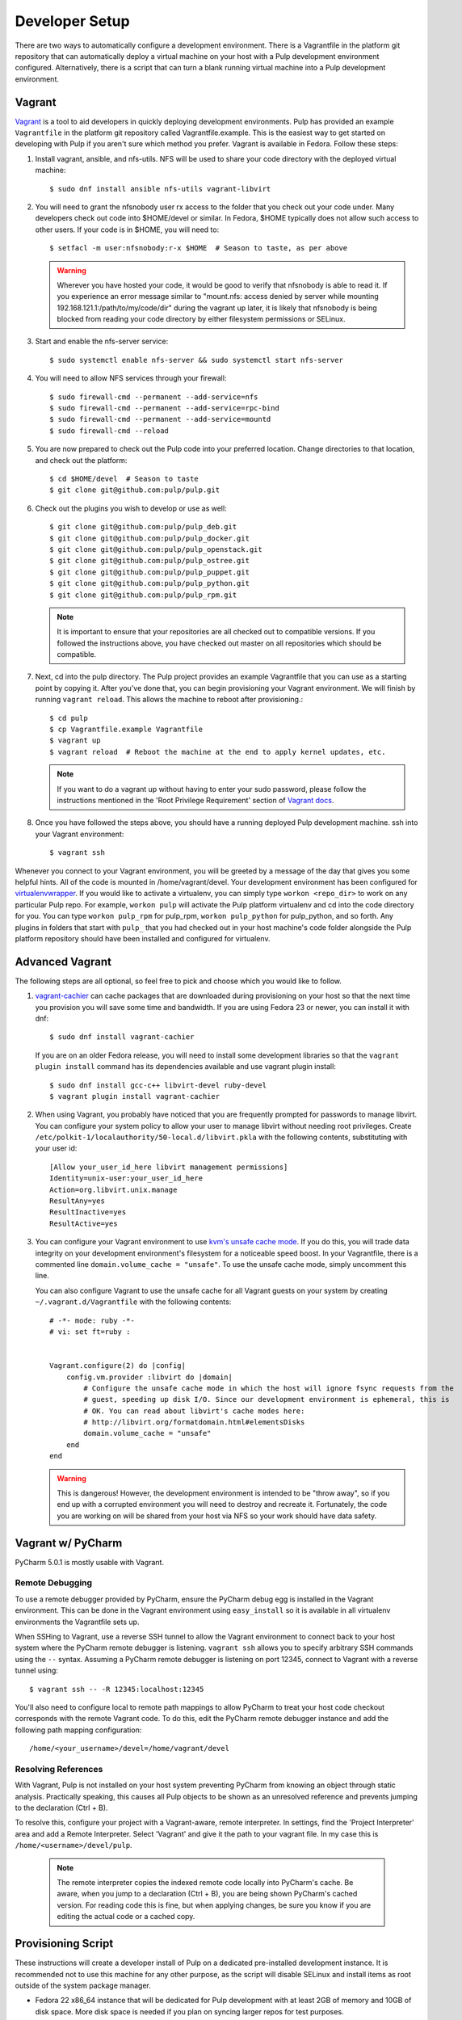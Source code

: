 
.. _DevSetup:

Developer Setup
===============

There are two ways to automatically configure a development environment. There is a Vagrantfile
in the platform git repository that can automatically deploy a virtual machine on your host with a
Pulp development environment configured. Alternatively, there is a script that can turn a blank
running virtual machine into a Pulp development environment.

Vagrant
^^^^^^^

`Vagrant <https://docs.vagrantup.com/>`_ is a tool to aid developers in quickly deploying
development environments. Pulp has provided an example ``Vagrantfile`` in the platform git
repository called Vagrantfile.example. This is the easiest way to get started on developing with
Pulp if you aren't sure which method you prefer. Vagrant is available in Fedora. Follow these steps:

#. Install vagrant, ansible, and nfs-utils. NFS will be used to share your code directory with the
   deployed virtual machine::
   
      $ sudo dnf install ansible nfs-utils vagrant-libvirt

#. You will need to grant the nfsnobody user rx access to the folder that you check out your code
   under. Many developers check out code into $HOME/devel or similar. In Fedora, $HOME typically
   does not allow such access to other users. If your code is in $HOME, you will need to::
   
      $ setfacl -m user:nfsnobody:r-x $HOME  # Season to taste, as per above

   .. warning::
   
      Wherever you have hosted your code, it would be good to verify that nfsnobody is able to read
      it. If you experience an error message similar to
      "mount.nfs: access denied by server while mounting 192.168.121.1:/path/to/my/code/dir"
      during the vagrant up later, it is likely that nfsnobody is being blocked from reading your
      code directory by either filesystem permissions or SELinux.

#. Start and enable the nfs-server service::

      $ sudo systemctl enable nfs-server && sudo systemctl start nfs-server

#. You will need to allow NFS services through your firewall::
   
      $ sudo firewall-cmd --permanent --add-service=nfs
      $ sudo firewall-cmd --permanent --add-service=rpc-bind
      $ sudo firewall-cmd --permanent --add-service=mountd
      $ sudo firewall-cmd --reload

#. You are now prepared to check out the Pulp code into your preferred location. Change directories
   to that location, and check out the platform::

      $ cd $HOME/devel  # Season to taste
      $ git clone git@github.com:pulp/pulp.git

#. Check out the plugins you wish to develop or use as well::

      $ git clone git@github.com:pulp/pulp_deb.git
      $ git clone git@github.com:pulp/pulp_docker.git
      $ git clone git@github.com:pulp/pulp_openstack.git
      $ git clone git@github.com:pulp/pulp_ostree.git
      $ git clone git@github.com:pulp/pulp_puppet.git
      $ git clone git@github.com:pulp/pulp_python.git
      $ git clone git@github.com:pulp/pulp_rpm.git

   .. note::

      It is important to ensure that your repositories are all checked out to compatible versions.
      If you followed the instructions above, you have checked out master on all repositories which
      should be compatible.

#. Next, cd into the pulp directory. The Pulp project provides an example Vagrantfile that you can
   use as a starting point by copying it. After you've done that, you can begin provisioning your
   Vagrant environment. We will finish by running ``vagrant reload``. This allows the machine to
   reboot after provisioning.::

      $ cd pulp
      $ cp Vagrantfile.example Vagrantfile
      $ vagrant up
      $ vagrant reload  # Reboot the machine at the end to apply kernel updates, etc.

   .. note::

      If you want to do a vagrant up without having to enter your sudo password, please follow the
      instructions mentioned in the 'Root Privilege Requirement' section of
      `Vagrant docs <https://www.vagrantup.com/docs/synced-folders/nfs.html>`_.

#. Once you have followed the steps above, you should have a running deployed Pulp development
   machine. ssh into your Vagrant environment::

      $ vagrant ssh

Whenever you connect to your Vagrant environment, you will be greeted by a message of the day
that gives you some helpful hints. All of the code is mounted in
/home/vagrant/devel. Your development environment has been configured for
`virtualenvwrapper <http://virtualenvwrapper.readthedocs.io/en/latest/>`_. If you would like to
activate a virtualenv, you can simply type ``workon <repo_dir>`` to work on any particular Pulp
repo. For example, ``workon pulp`` will activate the Pulp platform virtualenv and cd into the code
directory for you. You can type ``workon pulp_rpm`` for pulp_rpm, ``workon pulp_python`` for
pulp_python, and so forth. Any plugins in folders that start with ``pulp_`` that you had checked out
in your host machine's code folder alongside the Pulp platform repository should have been installed
and configured for virtualenv.


Advanced Vagrant
^^^^^^^^^^^^^^^^

The following steps are all optional, so feel free to pick and choose which you would like to
follow.

#. `vagrant-cachier <http://fgrehm.viewdocs.io/vagrant-cachier>`_ can cache packages that are
   downloaded during provisioning on your host so that the next time you provision you will save
   some time and bandwidth. If you are using Fedora 23 or newer, you can install
   it with dnf::

      $ sudo dnf install vagrant-cachier

   If you are on an older Fedora release, you will need to install some development
   libraries so that the ``vagrant plugin install`` command has its dependencies available
   and use vagrant plugin install::

      $ sudo dnf install gcc-c++ libvirt-devel ruby-devel
      $ vagrant plugin install vagrant-cachier

#. When using Vagrant, you probably have noticed that you are frequently prompted for passwords to
   manage libvirt. You can configure your system policy to allow your user to manage libvirt without
   needing root privileges. Create ``/etc/polkit-1/localauthority/50-local.d/libvirt.pkla`` with the
   following contents, substituting with your user id::

    [Allow your_user_id_here libvirt management permissions]
    Identity=unix-user:your_user_id_here
    Action=org.libvirt.unix.manage
    ResultAny=yes
    ResultInactive=yes
    ResultActive=yes

#. You can configure your Vagrant environment to use
   `kvm's unsafe cache mode <http://libvirt.org/formatdomain.html#elementsDisks>`_. If you do this,
   you will trade data integrity on your development environment's filesystem for a noticeable speed
   boost. In your Vagrantfile, there is a commented line ``domain.volume_cache = "unsafe"``. To use
   the unsafe cache mode, simply uncomment this line.

   You can also configure Vagrant to use the unsafe cache for all Vagrant guests on your system by
   creating ``~/.vagrant.d/Vagrantfile`` with the following contents::

    # -*- mode: ruby -*-
    # vi: set ft=ruby :


    Vagrant.configure(2) do |config|
        config.vm.provider :libvirt do |domain|
            # Configure the unsafe cache mode in which the host will ignore fsync requests from the
            # guest, speeding up disk I/O. Since our development environment is ephemeral, this is
            # OK. You can read about libvirt's cache modes here:
            # http://libvirt.org/formatdomain.html#elementsDisks
            domain.volume_cache = "unsafe"
        end
    end

   .. warning::

    This is dangerous! However, the development environment is intended to be "throw away", so
    if you end up with a corrupted environment you will need to destroy and recreate it.
    Fortunately, the code you are working on will be shared from your host via NFS so your work
    should have data safety.


Vagrant w/ PyCharm
^^^^^^^^^^^^^^^^^^

PyCharm 5.0.1 is mostly usable with Vagrant.

Remote Debugging
----------------

To use a remote debugger provided by PyCharm, ensure the PyCharm debug egg is installed in the
Vagrant environment. This can be done in the Vagrant environment using ``easy_install``
so it is available in all virtualenv environments the Vagrantfile sets up.

When SSHing to Vagrant, use a reverse SSH tunnel to allow the Vagrant environment to connect
back to your host system where the PyCharm remote debugger is listening. ``vagrant ssh`` allows
you to specify arbitrary SSH commands using the ``--`` syntax. Assuming a PyCharm remote debugger
is listening on port 12345, connect to Vagrant with a reverse tunnel using::

      $ vagrant ssh -- -R 12345:localhost:12345

You'll also need to configure local to remote path mappings to allow PyCharm to treat your host
code checkout corresponds with the remote Vagrant code. To do this, edit the PyCharm remote
debugger instance and add the following path mapping configuration::

      /home/<your_username>/devel=/home/vagrant/devel

Resolving References
--------------------

With Vagrant, Pulp is not installed on your host system preventing PyCharm from knowing an object
through static analysis. Practically speaking, this causes all Pulp objects to be shown as an
unresolved reference and prevents jumping to the declaration (Ctrl + B).

To resolve this, configure your project with a Vagrant-aware, remote interpreter. In settings,
find the 'Project Interpreter' area and add a Remote Interpreter. Select 'Vagrant'
and give it the path to your vagrant file. In my case this is ``/home/<username>/devel/pulp``.

   .. note:: The remote interpreter copies the indexed remote code locally into PyCharm's cache.
             Be aware, when you jump to a declaration (Ctrl + B), you are being shown PyCharm's
             cached version. For reading code this is fine, but when applying changes, be sure
             you know if you are editing the actual code or a cached copy.


Provisioning Script
^^^^^^^^^^^^^^^^^^^

These instructions will create a developer install of Pulp on a dedicated pre-installed development
instance. It is recommended not to use this machine for any other purpose, as the script will
disable SELinux and install items as root outside of the system package manager.

* Fedora 22 x86_64 instance that will be dedicated for Pulp development with
  at least 2GB of memory and 10GB of disk space. More disk space is needed if
  you plan on syncing larger repos for test purposes.

* If one does not already exist, create a non-root user on that instance with
  sudo access. If you are using a Fedora cloud image, the "fedora" user is
  sufficient.

* As that user, ``curl -O https://raw.githubusercontent.com/pulp/pulp/master/playpen/dev-setup.sh && bash -e dev-setup.sh``.

   .. warning:: Note that this installs RPMs and makes system modifications that you wouldn't
                want to apply on a VM that was not dedicated to Pulp development.

* While it runs, read the rest of this document! It details what the quickstart
  script does and gives background information on the development
  process.

Source Code
-----------

Pulp's code is stored on `GitHub <https://www.github.com/pulp>`_. The repositories should be forked
into your personal GitHub account where all work will be done. Changes are
submitted to the Pulp team through the pull request process outlined in :doc:`merging`.


Follow the instructions on
that site for checking out each repository with the appropriate level of access (Read+Write v.
Read-Only). In most cases, Read-Only will be sufficient; contributions will be done through
pull requests into the Pulp repositories as described in :doc:`merging`.

Dependencies
------------

The easiest way to download the other dependencies is to install Pulp through yum or dnf, which
pulls in the latest dependencies according to the spec file.

#. Download the appropriate repository from https://repos.fedorapeople.org/repos/pulp/pulp/

   Example for Fedora::

       $ cd /etc/yum.repos.d/
       $ sudo wget https://repos.fedorapeople.org/repos/pulp/pulp/fedora-pulp.repo

#. Edit the repo and enable the most recent testing repository.

#. When using dnf, install the dependencies with this command.
   ``$ sudo dnf install -y $(rpmspec -q --queryformat '[%{REQUIRENAME}\n]' *.spec | grep -v "/.*" | grep -v "python-pulp.* " | grep -v "pulp.*" | uniq)``

#. When using yum, install the main Pulp groups to get all of the dependencies.
   ``$ sudo yum install @pulp-server-qpid @pulp-admin @pulp-consumer``

#. When using yum, remove the installed Pulp RPMs; these will be replaced with running directly from the checked
   out code. ``$ sudo yum remove pulp-\* python-pulp\*``

#. Install some additional dependencies for development::
   
        $ sudo yum install python-setuptools redhat-lsb mongodb mongodb-server \
        qpid-cpp-server qpid-cpp-server-store python-qpid-qmf python-nose \
        python-mock python-paste python-pip python-flake8

The only caveat to this approach is that these dependencies will need to be maintained after this
initial setup. Leaving the testing builds repository enabled will cause them to be automatically
updated on subsequent ``yum update`` calls. Messages are sent to the Pulp mailing list when these
dependencies are updated as well to serve as a reminder to update before the next code update.

Installation
------------

Pulp can be installed to run directly from the checked out code base through ``setup.py`` scripts.
Running these scripts requires the ``python-setuptools`` package to be installed. Additionally,
it is also recommended to install ``python-pip`` for access to additional setup-related features.

This method of installation links the git repositories as the locally deployed libraries and scripts.
Any changes made in the working copy will be immediately deployed in the site-packages libraries
and installed scripts. Setup scripts are automatically run for you by ``pulp-dev.py``.

.. note::
  Not all Pulp projects need to be installed in this fashion. When working on a new plugin,
  the Pulp platform can continue to be run from the RPM installation and the pulp_rpm and
  pulp_puppet plugins would not be required.

Additionally, Pulp specific files such as configuration and package directories must be linked to
the checked out code base. These additions are performed by the ``pulp-dev.py`` script located in the
root of each git repository. The full command is::

  $ sudo python ./pulp-dev.py -I

Uninstallation
--------------

The ``pulp-dev.py`` script has an uninstall option that will remove the symlinks from the system
into the local source directory, as well as the Python packages. It is run using the ``-U`` flag:

::

 $ sudo python ./pulp-dev.py -U

Permissions
-----------

The ``pulp-dev.py`` script links Pulp's WSGI application into the checked out code base. In many
cases, Apache will not have the required permissions to serve the applications (for instance,
if the code is checked out into a user's home directory).

One solution, if your system supports it, is to use ACLs to grant Apache the required permissions.

For example, assuming the Pulp source was checked out to ``~/code/pulp``, the following series of
commands would grant Apache the required access:

::

 $ cd $HOME
 $ setfacl -m user:apache:rwx .
 $ cd code
 $ setfacl -m user:apache:rwx .
 $ cd pulp
 $ setfacl -m user:apache:rwx .


SELinux
-------

Unfortunately, when developing Pulp SELinux needs to be disabled or run in Permissive mode. Most
development environments will be created with ``pulp-dev.py``, which deploys Pulp onto the system
differently than a rpm based install. The SELinux policy of Pulp expects an RPM layout, and if
SELinux is run in Enforcing mode your development to not function correctly.

To turn off SELinux, you can use ``sudo setenforce 0`` which will set SELinux to permissive. By default, SELinux will be enabled on the next restart so make the change persistent by editing ``/etc/sysconfig/selinux``. ::

    SELINUX=permissive

mod_python
----------

Pulp is a mod_wsgi application. The mod_wsgi and mod_python modules can not both be loaded into
Apache at the same time as they conflict in odd ways. Either uninstall mod_python before starting
Pulp or make sure the mod_python module is not loaded in the Apache config.

Start Pulp and Related Services
-------------------------------

The instructions below are written to be a simple process to start pulp. You should read the user docs for more information on each of these services. Systemd shown below,see user docs for upstart commands.

Start the broker (Though qpid shown here, it is not your only option)::

    sudo systemctl start qpidd

Start the agent::

    sudo systemctl start goferd

Install a plugin (the server requires at least one to start)::

    git clone https://github.com/pulp/pulp_rpm.git
    cd pulp_rpm
    sudo ./manage_setup_pys.sh develop
    sudo python ./pulp-dev.py -I

Initialize the database::

    sudo systemctl start mongod
    sudo -u apache pulp-manage-db

Start the server::

    sudo systemctl start httpd

Start pulp services::

    sudo systemctl start pulp_workers
    sudo systemctl start pulp_celerybeat
    sudo systemctl start pulp_resource_manager

Login::

    pulp-admin login -u admin

The default password is ``admin``

Uninstallation
--------------

The ``pulp-dev.py`` script has an uninstall option that will remove the symlinks from the system
into the local source directory. It is run using the ``-U`` flag:

::

 $ sudo python ./pulp-dev.py -U

Each python package installed above must be removed by its package name.::

  $ sudo pip uninstall <package name>

